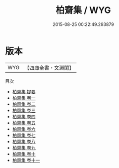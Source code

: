 #+TITLE: 柏齋集 / WYG
#+DATE: 2015-08-25 00:22:49.293879
* 版本
 |       WYG|【四庫全書・文淵閣】|
目次
 - [[file:KR4e0160_000.txt::000-1a][柏齋集 提要]]
 - [[file:KR4e0160_001.txt::001-1a][柏齋集 卷一]]
 - [[file:KR4e0160_002.txt::002-1a][柏齋集 卷二]]
 - [[file:KR4e0160_003.txt::003-1a][柏齋集 卷三]]
 - [[file:KR4e0160_004.txt::004-1a][柏齋集 卷四]]
 - [[file:KR4e0160_005.txt::005-1a][柏齋集 卷五]]
 - [[file:KR4e0160_006.txt::006-1a][柏齋集 卷六]]
 - [[file:KR4e0160_007.txt::007-1a][柏齋集 卷七]]
 - [[file:KR4e0160_008.txt::008-1a][柏齋集 卷八]]
 - [[file:KR4e0160_009.txt::009-1a][柏齋集 卷九]]
 - [[file:KR4e0160_010.txt::010-1a][柏齋集 卷十]]
 - [[file:KR4e0160_011.txt::011-1a][柏齋集 卷十一]]
